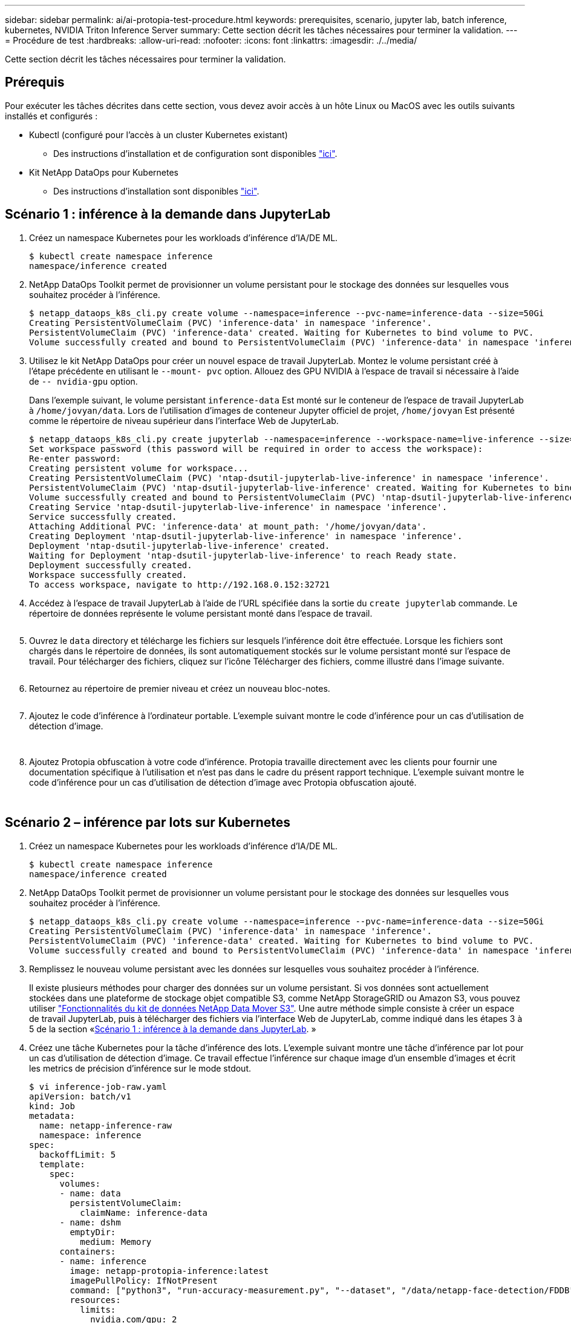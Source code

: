 ---
sidebar: sidebar 
permalink: ai/ai-protopia-test-procedure.html 
keywords: prerequisites, scenario, jupyter lab, batch inference, kubernetes, NVIDIA Triton Inference Server 
summary: Cette section décrit les tâches nécessaires pour terminer la validation. 
---
= Procédure de test
:hardbreaks:
:allow-uri-read: 
:nofooter: 
:icons: font
:linkattrs: 
:imagesdir: ./../media/


[role="lead"]
Cette section décrit les tâches nécessaires pour terminer la validation.



== Prérequis

Pour exécuter les tâches décrites dans cette section, vous devez avoir accès à un hôte Linux ou MacOS avec les outils suivants installés et configurés :

* Kubectl (configuré pour l'accès à un cluster Kubernetes existant)
+
** Des instructions d'installation et de configuration sont disponibles https://kubernetes.io/docs/tasks/tools/["ici"^].


* Kit NetApp DataOps pour Kubernetes
+
** Des instructions d'installation sont disponibles https://github.com/NetApp/netapp-dataops-toolkit/tree/main/netapp_dataops_k8s["ici"^].






== Scénario 1 : inférence à la demande dans JupyterLab

. Créez un namespace Kubernetes pour les workloads d'inférence d'IA/DE ML.
+
....
$ kubectl create namespace inference
namespace/inference created
....
. NetApp DataOps Toolkit permet de provisionner un volume persistant pour le stockage des données sur lesquelles vous souhaitez procéder à l'inférence.
+
....
$ netapp_dataops_k8s_cli.py create volume --namespace=inference --pvc-name=inference-data --size=50Gi
Creating PersistentVolumeClaim (PVC) 'inference-data' in namespace 'inference'.
PersistentVolumeClaim (PVC) 'inference-data' created. Waiting for Kubernetes to bind volume to PVC.
Volume successfully created and bound to PersistentVolumeClaim (PVC) 'inference-data' in namespace 'inference'.
....
. Utilisez le kit NetApp DataOps pour créer un nouvel espace de travail JupyterLab. Montez le volume persistant créé à l'étape précédente en utilisant le `--mount- pvc` option. Allouez des GPU NVIDIA à l'espace de travail si nécessaire à l'aide de `-- nvidia-gpu` option.
+
Dans l'exemple suivant, le volume persistant `inference-data` Est monté sur le conteneur de l'espace de travail JupyterLab à `/home/jovyan/data`. Lors de l'utilisation d'images de conteneur Jupyter officiel de projet, `/home/jovyan` Est présenté comme le répertoire de niveau supérieur dans l'interface Web de JupyterLab.

+
....
$ netapp_dataops_k8s_cli.py create jupyterlab --namespace=inference --workspace-name=live-inference --size=50Gi --nvidia-gpu=2 --mount-pvc=inference-data:/home/jovyan/data
Set workspace password (this password will be required in order to access the workspace):
Re-enter password:
Creating persistent volume for workspace...
Creating PersistentVolumeClaim (PVC) 'ntap-dsutil-jupyterlab-live-inference' in namespace 'inference'.
PersistentVolumeClaim (PVC) 'ntap-dsutil-jupyterlab-live-inference' created. Waiting for Kubernetes to bind volume to PVC.
Volume successfully created and bound to PersistentVolumeClaim (PVC) 'ntap-dsutil-jupyterlab-live-inference' in namespace 'inference'.
Creating Service 'ntap-dsutil-jupyterlab-live-inference' in namespace 'inference'.
Service successfully created.
Attaching Additional PVC: 'inference-data' at mount_path: '/home/jovyan/data'.
Creating Deployment 'ntap-dsutil-jupyterlab-live-inference' in namespace 'inference'.
Deployment 'ntap-dsutil-jupyterlab-live-inference' created.
Waiting for Deployment 'ntap-dsutil-jupyterlab-live-inference' to reach Ready state.
Deployment successfully created.
Workspace successfully created.
To access workspace, navigate to http://192.168.0.152:32721
....
. Accédez à l'espace de travail JupyterLab à l'aide de l'URL spécifiée dans la sortie du `create jupyterlab` commande. Le répertoire de données représente le volume persistant monté dans l'espace de travail.
+
image:ai-protopia-image3.png[""]

. Ouvrez le `data` directory et télécharge les fichiers sur lesquels l'inférence doit être effectuée. Lorsque les fichiers sont chargés dans le répertoire de données, ils sont automatiquement stockés sur le volume persistant monté sur l'espace de travail. Pour télécharger des fichiers, cliquez sur l'icône Télécharger des fichiers, comme illustré dans l'image suivante.
+
image:ai-protopia-image4.png[""]

. Retournez au répertoire de premier niveau et créez un nouveau bloc-notes.
+
image:ai-protopia-image5.png[""]

. Ajoutez le code d'inférence à l'ordinateur portable. L'exemple suivant montre le code d'inférence pour un cas d'utilisation de détection d'image.
+
image:ai-protopia-image6.png[""]

+
image:ai-protopia-image7.png[""]

. Ajoutez Protopia obfuscation à votre code d'inférence. Protopia travaille directement avec les clients pour fournir une documentation spécifique à l'utilisation et n'est pas dans le cadre du présent rapport technique. L'exemple suivant montre le code d'inférence pour un cas d'utilisation de détection d'image avec Protopia obfuscation ajouté.
+
image:ai-protopia-image8.png[""]

+
image:ai-protopia-image9.png[""]





== Scénario 2 – inférence par lots sur Kubernetes

. Créez un namespace Kubernetes pour les workloads d'inférence d'IA/DE ML.
+
....
$ kubectl create namespace inference
namespace/inference created
....
. NetApp DataOps Toolkit permet de provisionner un volume persistant pour le stockage des données sur lesquelles vous souhaitez procéder à l'inférence.
+
....
$ netapp_dataops_k8s_cli.py create volume --namespace=inference --pvc-name=inference-data --size=50Gi
Creating PersistentVolumeClaim (PVC) 'inference-data' in namespace 'inference'.
PersistentVolumeClaim (PVC) 'inference-data' created. Waiting for Kubernetes to bind volume to PVC.
Volume successfully created and bound to PersistentVolumeClaim (PVC) 'inference-data' in namespace 'inference'.
....
. Remplissez le nouveau volume persistant avec les données sur lesquelles vous souhaitez procéder à l'inférence.
+
Il existe plusieurs méthodes pour charger des données sur un volume persistant. Si vos données sont actuellement stockées dans une plateforme de stockage objet compatible S3, comme NetApp StorageGRID ou Amazon S3, vous pouvez utiliser https://github.com/NetApp/netapp-dataops-toolkit/blob/main/netapp_dataops_k8s/docs/data_movement.md["Fonctionnalités du kit de données NetApp Data Mover S3"^]. Une autre méthode simple consiste à créer un espace de travail JupyterLab, puis à télécharger des fichiers via l'interface Web de JupyterLab, comme indiqué dans les étapes 3 à 5 de la section «<<Scénario 1 : inférence à la demande dans JupyterLab>>. »

. Créez une tâche Kubernetes pour la tâche d'inférence des lots. L'exemple suivant montre une tâche d'inférence par lot pour un cas d'utilisation de détection d'image. Ce travail effectue l'inférence sur chaque image d'un ensemble d'images et écrit les metrics de précision d'inférence sur le mode stdout.
+
....
$ vi inference-job-raw.yaml
apiVersion: batch/v1
kind: Job
metadata:
  name: netapp-inference-raw
  namespace: inference
spec:
  backoffLimit: 5
  template:
    spec:
      volumes:
      - name: data
        persistentVolumeClaim:
          claimName: inference-data
      - name: dshm
        emptyDir:
          medium: Memory
      containers:
      - name: inference
        image: netapp-protopia-inference:latest
        imagePullPolicy: IfNotPresent
        command: ["python3", "run-accuracy-measurement.py", "--dataset", "/data/netapp-face-detection/FDDB"]
        resources:
          limits:
            nvidia.com/gpu: 2
        volumeMounts:
        - mountPath: /data
          name: data
        - mountPath: /dev/shm
          name: dshm
      restartPolicy: Never
$ kubectl create -f inference-job-raw.yaml
job.batch/netapp-inference-raw created
....
. Vérifiez que la tâche d'inférence a été correctement terminée.
+
....
$ kubectl -n inference logs netapp-inference-raw-255sp
100%|██████████| 89/89 [00:52<00:00,  1.68it/s]
Reading Predictions : 100%|██████████| 10/10 [00:01<00:00,  6.23it/s]
Predicting ... : 100%|██████████| 10/10 [00:16<00:00,  1.64s/it]
==================== Results ====================
FDDB-fold-1 Val AP: 0.9491256561145955
FDDB-fold-2 Val AP: 0.9205024466101926
FDDB-fold-3 Val AP: 0.9253013871078468
FDDB-fold-4 Val AP: 0.9399781485863011
FDDB-fold-5 Val AP: 0.9504280149478732
FDDB-fold-6 Val AP: 0.9416473519339292
FDDB-fold-7 Val AP: 0.9241631566241117
FDDB-fold-8 Val AP: 0.9072663297546659
FDDB-fold-9 Val AP: 0.9339648715035469
FDDB-fold-10 Val AP: 0.9447707905560152
FDDB Dataset Average AP: 0.9337148153739079
=================================================
mAP: 0.9337148153739079
....
. Ajoutez Protopia obfuscation à votre travail d'inférence. Vous trouverez des instructions spécifiques à chaque cas pour ajouter des objets de Protopia directement à partir de Protopia, qui ne sont pas dans le cadre de ce rapport technique. L'exemple suivant montre un travail d'inférence par lot pour un cas d'utilisation de détection de face avec l'obfuscation Protopia ajouté à l'aide d'une valeur ALPHA de 0.8. Cette tâche applique l'obfuscation de Protopia avant d'effectuer l'inférence pour chaque image d'un ensemble d'images, puis écrit les metrics de précision de l'inférence dans le système.
+
Nous avons répété cette étape pour les valeurs ALPHA 0.05, 0.1, 0.2, 0.4, 0.6, 0.8, 0.9 et 0.95. Les résultats sont présentés dans la link:ai-protopia-inferencing-accuracy-comparison.html["« Comparaison de la précision de l'inférence »."]

+
....
$ vi inference-job-protopia-0.8.yaml
apiVersion: batch/v1
kind: Job
metadata:
  name: netapp-inference-protopia-0.8
  namespace: inference
spec:
  backoffLimit: 5
  template:
    spec:
      volumes:
      - name: data
        persistentVolumeClaim:
          claimName: inference-data
      - name: dshm
        emptyDir:
          medium: Memory
      containers:
      - name: inference
        image: netapp-protopia-inference:latest
        imagePullPolicy: IfNotPresent
        env:
        - name: ALPHA
          value: "0.8"
        command: ["python3", "run-accuracy-measurement.py", "--dataset", "/data/netapp-face-detection/FDDB", "--alpha", "$(ALPHA)", "--noisy"]
        resources:
          limits:
            nvidia.com/gpu: 2
        volumeMounts:
        - mountPath: /data
          name: data
        - mountPath: /dev/shm
          name: dshm
      restartPolicy: Never
$ kubectl create -f inference-job-protopia-0.8.yaml
job.batch/netapp-inference-protopia-0.8 created
....
. Vérifiez que la tâche d'inférence a été correctement terminée.
+
....
$ kubectl -n inference logs netapp-inference-protopia-0.8-b4dkz
100%|██████████| 89/89 [01:05<00:00,  1.37it/s]
Reading Predictions : 100%|██████████| 10/10 [00:02<00:00,  3.67it/s]
Predicting ... : 100%|██████████| 10/10 [00:22<00:00,  2.24s/it]
==================== Results ====================
FDDB-fold-1 Val AP: 0.8953066115834589
FDDB-fold-2 Val AP: 0.8819580264029936
FDDB-fold-3 Val AP: 0.8781107458462862
FDDB-fold-4 Val AP: 0.9085731346308461
FDDB-fold-5 Val AP: 0.9166445508275378
FDDB-fold-6 Val AP: 0.9101178994188819
FDDB-fold-7 Val AP: 0.8383443678423771
FDDB-fold-8 Val AP: 0.8476311547659464
FDDB-fold-9 Val AP: 0.8739624502111121
FDDB-fold-10 Val AP: 0.8905468076424851
FDDB Dataset Average AP: 0.8841195749171925
=================================================
mAP: 0.8841195749171925
....




== Scénario 3 – NVIDIA Triton Inférence Server

. Créez un namespace Kubernetes pour les workloads d'inférence d'IA/DE ML.
+
....
$ kubectl create namespace inference
namespace/inference created
....
. Utilisez le kit NetApp DataOps Toolkit pour provisionner un volume persistant à utiliser comme référentiel de modèles pour le serveur NVIDIA Triton Inférence.
+
....
$ netapp_dataops_k8s_cli.py create volume --namespace=inference --pvc-name=triton-model-repo --size=100Gi
Creating PersistentVolumeClaim (PVC) 'triton-model-repo' in namespace 'inference'.
PersistentVolumeClaim (PVC) 'triton-model-repo' created. Waiting for Kubernetes to bind volume to PVC.
Volume successfully created and bound to PersistentVolumeClaim (PVC) 'triton-model-repo' in namespace 'inference'.
....
. Stockez votre modèle sur le nouveau volume persistant dans un https://github.com/triton-inference-server/server/blob/main/docs/user_guide/model_repository.md["format"^] C'est reconnu par le serveur NVIDIA Triton Inférence Server.
+
Il existe plusieurs méthodes pour charger des données sur un volume persistant. Une méthode simple consiste à créer un espace de travail JupyterLab, puis à télécharger des fichiers via l'interface Web de JupyterLab, comme indiqué dans les étapes 3 à 5 de la section «<<Scénario 1 : inférence à la demande dans JupyterLab>>. ”

. Utilisez le kit NetApp DataOps pour déployer une nouvelle instance NVIDIA Triton Inférence Server.
+
....
$ netapp_dataops_k8s_cli.py create triton-server --namespace=inference --server-name=netapp-inference --model-repo-pvc-name=triton-model-repo
Creating Service 'ntap-dsutil-triton-netapp-inference' in namespace 'inference'.
Service successfully created.
Creating Deployment 'ntap-dsutil-triton-netapp-inference' in namespace 'inference'.
Deployment 'ntap-dsutil-triton-netapp-inference' created.
Waiting for Deployment 'ntap-dsutil-triton-netapp-inference' to reach Ready state.
Deployment successfully created.
Server successfully created.
Server endpoints:
http: 192.168.0.152: 31208
grpc: 192.168.0.152: 32736
metrics: 192.168.0.152: 30009/metrics
....
. Utilisez un SDK client Triton pour effectuer une tâche d'inférence. L'extrait de code Python suivant utilise le SDK client Triton Python pour effectuer une tâche d'inférence pour un cas d'utilisation de détection de visage. Cet exemple appelle l'API Triton et transmet une image pour l'inférence. Le serveur Triton Inférence reçoit ensuite la requête, appelle le modèle et renvoie la sortie d'inférence dans le cadre des résultats de l'API.
+
....
# get current frame
frame = input_image
# preprocess input
preprocessed_input = preprocess_input(frame)
preprocessed_input = torch.Tensor(preprocessed_input).to(device)
# run forward pass
clean_activation = clean_model_head(preprocessed_input)  # runs the first few layers
######################################################################################
#          pass clean image to Triton Inference Server API for inferencing           #
######################################################################################
triton_client = httpclient.InferenceServerClient(url="192.168.0.152:31208", verbose=False)
model_name = "face_detection_base"
inputs = []
outputs = []
inputs.append(httpclient.InferInput("INPUT__0", [1, 128, 32, 32], "FP32"))
inputs[0].set_data_from_numpy(clean_activation.detach().cpu().numpy(), binary_data=False)
outputs.append(httpclient.InferRequestedOutput("OUTPUT__0", binary_data=False))
outputs.append(httpclient.InferRequestedOutput("OUTPUT__1", binary_data=False))
results = triton_client.infer(
    model_name,
    inputs,
    outputs=outputs,
    #query_params=query_params,
    headers=None,
    request_compression_algorithm=None,
    response_compression_algorithm=None)
#print(results.get_response())
statistics = triton_client.get_inference_statistics(model_name=model_name, headers=None)
print(statistics)
if len(statistics["model_stats"]) != 1:
    print("FAILED: Inference Statistics")
    sys.exit(1)

loc_numpy = results.as_numpy("OUTPUT__0")
pred_numpy = results.as_numpy("OUTPUT__1")
######################################################################################
# postprocess output
clean_pred = (loc_numpy, pred_numpy)
clean_outputs = postprocess_outputs(
    clean_pred, [[input_image_width, input_image_height]], priors, THRESHOLD
)
# draw rectangles
clean_frame = copy.deepcopy(frame)  # needs to be deep copy
for (x1, y1, x2, y2, s) in clean_outputs[0]:
    x1, y1 = int(x1), int(y1)
    x2, y2 = int(x2), int(y2)
    cv2.rectangle(clean_frame, (x1, y1), (x2, y2), (0, 0, 255), 4)
....
. Ajoutez Protopia obfuscation à votre code d'inférence. Vous trouverez des instructions propres à chaque cas pour ajouter des obfuscations Protopia directement à partir de Protopia ; cependant, ce processus n'est pas dans le cadre de ce rapport technique. L'exemple suivant montre le même code Python que celui indiqué à l'étape 5 précédente, mais avec l'obfuscation Protopia ajouté.
+
Notez que l'obfuscation Protopia est appliquée à l'image avant de la transmettre à l'API Triton. Ainsi, l'image non obfusquée ne quitte jamais la machine locale. Seule l'image masquée est transmise sur le réseau. Ce flux de production s'applique aux cas où les données sont collectées dans une zone de confiance, mais doivent ensuite être transférées en dehors de cette zone de confiance pour l'inférence. Sans l'obfuscation Protopia, il n'est pas possible d'implémenter ce type de flux de travail sans que des données sensibles quittent la zone de confiance.

+
....
# get current frame
frame = input_image
# preprocess input
preprocessed_input = preprocess_input(frame)
preprocessed_input = torch.Tensor(preprocessed_input).to(device)
# run forward pass
not_noisy_activation = noisy_model_head(preprocessed_input)  # runs the first few layers
##################################################################
#          obfuscate image locally prior to inferencing          #
#          SINGLE ADITIONAL LINE FOR PRIVATE INFERENCE           #
##################################################################
noisy_activation = noisy_model_noise(not_noisy_activation)
##################################################################
###########################################################################################
#          pass obfuscated image to Triton Inference Server API for inferencing           #
###########################################################################################
triton_client = httpclient.InferenceServerClient(url="192.168.0.152:31208", verbose=False)
model_name = "face_detection_noisy"
inputs = []
outputs = []
inputs.append(httpclient.InferInput("INPUT__0", [1, 128, 32, 32], "FP32"))
inputs[0].set_data_from_numpy(noisy_activation.detach().cpu().numpy(), binary_data=False)
outputs.append(httpclient.InferRequestedOutput("OUTPUT__0", binary_data=False))
outputs.append(httpclient.InferRequestedOutput("OUTPUT__1", binary_data=False))
results = triton_client.infer(
    model_name,
    inputs,
    outputs=outputs,
    #query_params=query_params,
    headers=None,
    request_compression_algorithm=None,
    response_compression_algorithm=None)
#print(results.get_response())
statistics = triton_client.get_inference_statistics(model_name=model_name, headers=None)
print(statistics)
if len(statistics["model_stats"]) != 1:
    print("FAILED: Inference Statistics")
    sys.exit(1)

loc_numpy = results.as_numpy("OUTPUT__0")
pred_numpy = results.as_numpy("OUTPUT__1")
###########################################################################################

# postprocess output
noisy_pred = (loc_numpy, pred_numpy)
noisy_outputs = postprocess_outputs(
    noisy_pred, [[input_image_width, input_image_height]], priors, THRESHOLD * 0.5
)
# get reconstruction of the noisy activation
noisy_reconstruction = decoder_function(noisy_activation)
noisy_reconstruction = noisy_reconstruction.detach().cpu().numpy()[0]
noisy_reconstruction = unpreprocess_output(
    noisy_reconstruction, (input_image_width, input_image_height), True
).astype(np.uint8)
# draw rectangles
for (x1, y1, x2, y2, s) in noisy_outputs[0]:
    x1, y1 = int(x1), int(y1)
    x2, y2 = int(x2), int(y2)
    cv2.rectangle(noisy_reconstruction, (x1, y1), (x2, y2), (0, 0, 255), 4)
....

